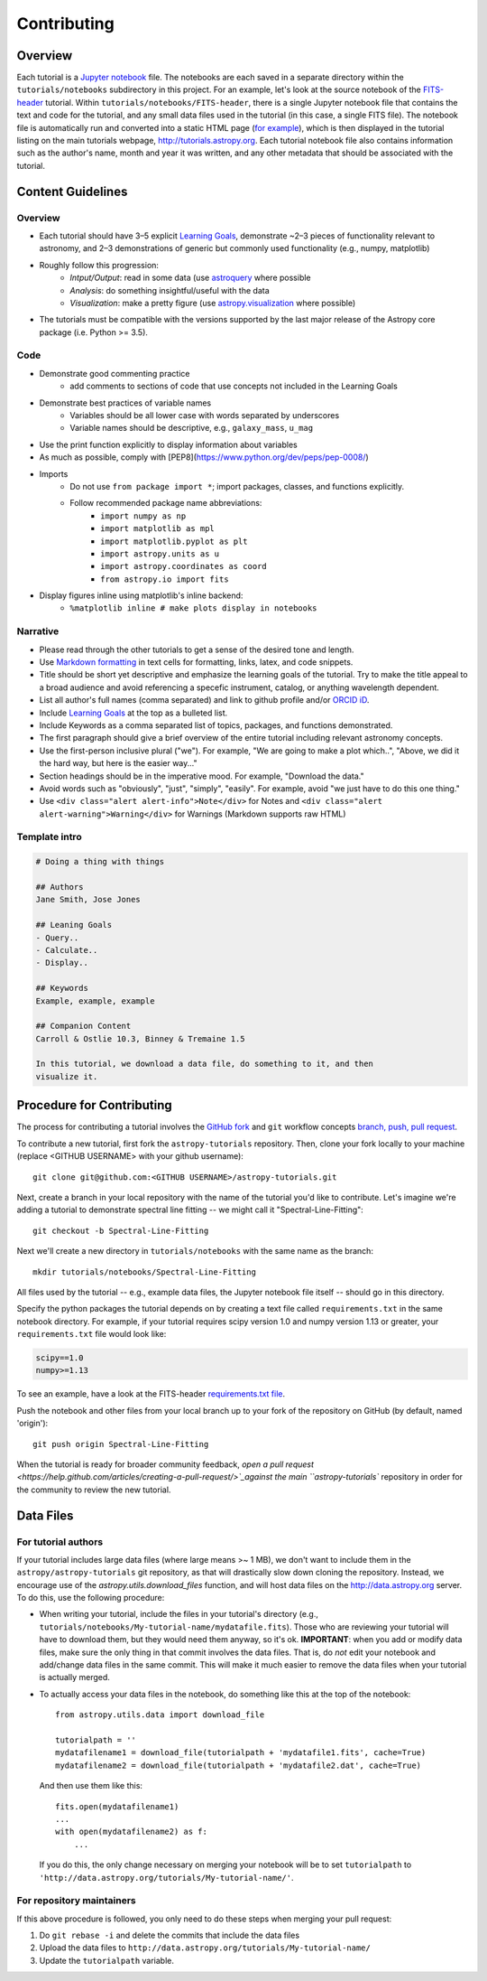 Contributing
============

Overview
--------

Each tutorial is a `Jupyter notebook <http://jupyter.org/>`_ file. The notebooks
are each saved in a separate directory within the ``tutorials/notebooks``
subdirectory in this project. For an example, let's look at the source notebook
of the `FITS-header <https://github.com/astropy/astropy-tutorials/tree/master/tu
torials/notebooks/FITS-header/>`_ tutorial. Within
``tutorials/notebooks/FITS-header``, there is a single Jupyter notebook file
that contains the text and code for the tutorial, and any small data files used
in the tutorial (in this case, a single FITS file). The notebook file is
automatically run and converted into a static HTML page (`for example
<http://tutorials.astropy.org/FITS-header.html>`_), which is then displayed in
the tutorial listing on the main tutorials webpage,
`<http://tutorials.astropy.org>`_. Each tutorial notebook file also contains
information such as the author's name, month and year it was written, and any
other metadata that should be associated with the tutorial.

Content Guidelines
------------------

Overview
^^^^^^^^

* Each tutorial should have 3–5 explicit `Learning Goals
  <http://tll.mit.edu/help/intended-learning-outcomes>`_, demonstrate ~2–3
  pieces of functionality relevant to astronomy, and 2–3 demonstrations of
  generic but commonly used functionality (e.g., numpy, matplotlib)
* Roughly follow this progression:
    * *Intput/Output*: read in some data (use `astroquery
      <https://astroquery.readthedocs.io/en/latest/>`_ where possible
    * *Analysis*: do something insightful/useful with the data
    * *Visualization*: make a pretty figure (use `astropy.visualization
      <http://docs.astropy.org/en/stable/visualization/>`_ where possible)
* The tutorials must be compatible with the versions supported by the last major
  release of the Astropy core package (i.e. Python >= 3.5).

Code
^^^^

* Demonstrate good commenting practice
    * add comments to sections of code that use concepts not included in the
      Learning Goals
* Demonstrate best practices of variable names
    * Variables should be all lower case with words separated by underscores
    * Variable names should be descriptive, e.g., ``galaxy_mass``, ``u_mag``
* Use the print function explicitly to display information about variables
* As much as possible, comply with [PEP8](https://www.python.org/dev/peps/pep-0008/)
* Imports
    * Do not use ``from package import *``; import packages, classes, and
      functions explicitly.
    * Follow recommended package name abbreviations:
        * ``import numpy as np``
        * ``import matplotlib as mpl``
        * ``import matplotlib.pyplot as plt``
        * ``import astropy.units as u``
        * ``import astropy.coordinates as coord``
        * ``from astropy.io import fits``
* Display figures inline using matplotlib's inline backend:
    * ``%matplotlib inline # make plots display in notebooks``

Narrative
^^^^^^^^^

* Please read through the other tutorials to get a sense of the desired tone and
  length.
* Use `Markdown formatting <http://jupyter-notebook.readthedocs.io/en/latest/exa
  mples/Notebook/Working%20With%20Markdown%20Cells.html>`_ in text cells for
  formatting, links, latex, and code snippets.
* Title should be short yet descriptive and emphasize the learning goals of the
  tutorial. Try to make the title appeal to a broad audience and avoid
  referencing a specefic instrument, catalog, or anything wavelength dependent.
* List all author's full names (comma separated) and link to github profile
  and/or `ORCID iD <https://orcid.org/>`_.
* Include `Learning Goals <http://tll.mit.edu/help/intended-learning-outcomes>`_
  at the top as a bulleted list.
* Include Keywords as a comma separated list of topics, packages, and functions
  demonstrated.
* The first paragraph should give a brief overview of the entire tutorial
  including relevant astronomy concepts.
* Use the first-person inclusive plural ("we"). For example, "We are going to
  make a plot which..", "Above, we did it the hard way, but here is the easier
  way..."
* Section headings should be in the imperative mood. For example, "Download the
  data."
* Avoid words such as "obviously", "just", "simply", "easily". For example,
  avoid "we just have to do this one thing."
* Use ``<div class="alert alert-info">Note</div>`` for Notes and ``<div
  class="alert alert-warning">Warning</div>`` for Warnings (Markdown supports
  raw HTML)

Template intro
^^^^^^^^^^^^^^

.. code-block:: none

    # Doing a thing with things

    ## Authors
    Jane Smith, Jose Jones

    ## Leaning Goals
    - Query..
    - Calculate..
    - Display..

    ## Keywords
    Example, example, example

    ## Companion Content
    Carroll & Ostlie 10.3, Binney & Tremaine 1.5

    In this tutorial, we download a data file, do something to it, and then
    visualize it.

Procedure for Contributing
--------------------------

The process for contributing a tutorial involves the `GitHub fork
<https://help.github.com/articles/working-with-forks/>`_ and ``git`` workflow
concepts `branch, push, pull request <https://help.github.com/articles/proposing
-changes-to-your-work-with-pull-requests/>`_.

To contribute a new tutorial, first fork the ``astropy-tutorials`` repository.
Then, clone your fork locally to your machine (replace <GITHUB USERNAME> with
your github username)::

    git clone git@github.com:<GITHUB USERNAME>/astropy-tutorials.git

Next, create a branch in your local repository with the name of the tutorial
you'd like to contribute. Let's imagine we're adding a tutorial to demonstrate
spectral line fitting -- we might call it "Spectral-Line-Fitting"::

    git checkout -b Spectral-Line-Fitting

Next we'll create a new directory in ``tutorials/notebooks`` with the same name
as the branch::

    mkdir tutorials/notebooks/Spectral-Line-Fitting

All files used by the tutorial -- e.g., example data files, the Jupyter
notebook file itself -- should go in this directory.

Specify the python packages the tutorial depends on by creating a text file
called ``requirements.txt`` in the same notebook directory. For example, if your
tutorial requires scipy version 1.0 and numpy version 1.13 or greater, your
``requirements.txt`` file would look like:

.. code-block:: none

    scipy==1.0
    numpy>=1.13

To see an example, have a look at the FITS-header `requirements.txt file <https:
//github.com/astropy/astropy-tutorials/blob/master/tutorials/notebooks/FITS-head
er/requirements.json>`_.

Push the notebook and other files from your local branch up to your fork of the
repository on GitHub (by default, named 'origin')::

    git push origin Spectral-Line-Fitting

When the tutorial is ready for broader community feedback, `open a pull request
<https://help.github.com/articles/creating-a-pull-request/>`_against the main
``astropy-tutorials`` repository in order for the community to review the new
tutorial.

Data Files
----------

For tutorial authors
^^^^^^^^^^^^^^^^^^^^

If your tutorial includes large data files (where large means >~ 1 MB), we don't
want to include them in the ``astropy/astropy-tutorials`` git repository, as
that will drastically slow down cloning the repository. Instead, we encourage
use of the `astropy.utils.download_files` function, and will host data files on
the `<http://data.astropy.org>`_ server. To do this, use the following
procedure:

* When writing your tutorial, include the files in your tutorial's directory
  (e.g., ``tutorials/notebooks/My-tutorial-name/mydatafile.fits``). Those who
  are reviewing your tutorial will have to download them, but they would need
  them anyway, so it's ok. **IMPORTANT**: when you add or modify data files,
  make sure the only thing in that commit involves the data files.  That is, do
  *not* edit your notebook and add/change data files in the same commit.  This
  will make it much easier to remove the data files when your tutorial is
  actually merged.

* To actually access your data files in the notebook, do something like this at
  the top of the notebook::

      from astropy.utils.data import download_file

      tutorialpath = ''
      mydatafilename1 = download_file(tutorialpath + 'mydatafile1.fits', cache=True)
      mydatafilename2 = download_file(tutorialpath + 'mydatafile2.dat', cache=True)

  And then use them like this::

      fits.open(mydatafilename1)
      ...
      with open(mydatafilename2) as f:
          ...

  If you do this, the only change necessary on merging your notebook will be to
  set ``tutorialpath`` to
  ``'http://data.astropy.org/tutorials/My-tutorial-name/'``.

For repository maintainers
^^^^^^^^^^^^^^^^^^^^^^^^^^

If this above procedure is followed, you only need to do these steps when
merging your pull request:

1. Do ``git rebase -i`` and delete the commits that include the data files
2. Upload the data files to ``http://data.astropy.org/tutorials/My-tutorial-name/``
3. Update the ``tutorialpath`` variable.
